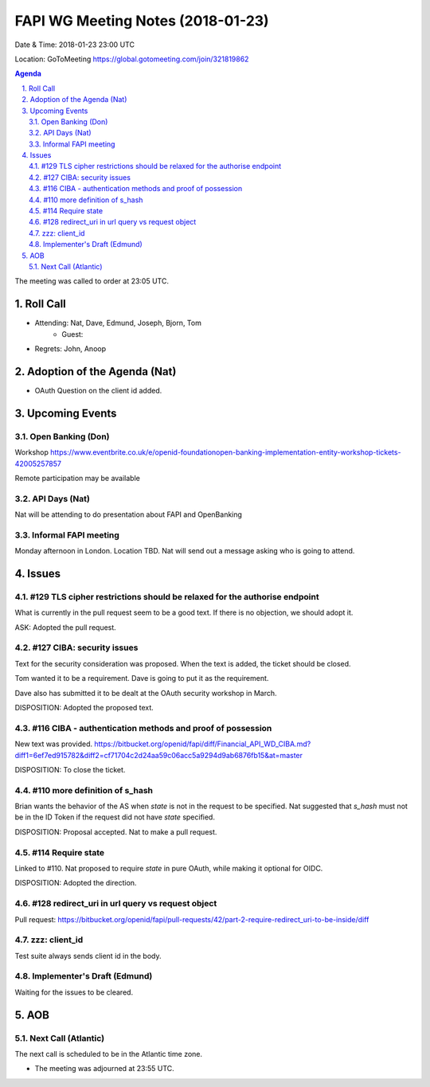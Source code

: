 ============================================
FAPI WG Meeting Notes (2018-01-23)
============================================
Date & Time: 2018-01-23 23:00 UTC

Location: GoToMeeting https://global.gotomeeting.com/join/321819862

.. sectnum:: 
   :suffix: .


.. contents:: Agenda

The meeting was called to order at 23:05 UTC. 

Roll Call
===========
* Attending: Nat, Dave, Edmund, Joseph, Bjorn, Tom
   * Guest: 
* Regrets: John, Anoop

Adoption of the Agenda (Nat)
==================================
* OAuth Question on the client id added. 


Upcoming Events
======================
Open Banking (Don)
---------------------
Workshop https://www.eventbrite.co.uk/e/openid-foundationopen-banking-implementation-entity-workshop-tickets-42005257857

Remote participation may be available

API Days (Nat)
-----------------
Nat will be attending to do presentation about FAPI and OpenBanking

Informal FAPI meeting
----------------------------
Monday afternoon in London. Location TBD. 
Nat will send out a message asking who is going to attend. 

Issues
=============
#129 TLS cipher restrictions should be relaxed for the authorise endpoint
-----------------------------------------------------------------------------
What is currently in the pull request seem to be a good text. 
If there is no objection, we should adopt it. 

ASK: Adopted the pull request. 

#127 CIBA: security issues
---------------------------------
Text for the security consideration was proposed. 
When the text is added, the ticket should be closed. 

Tom wanted it to be a requirement. 
Dave is going to put it as the requirement. 

Dave also has submitted it to be dealt at the OAuth security workshop in March. 

DISPOSITION: Adopted the proposed text. 

#116 CIBA - authentication methods and proof of possession
--------------------------------------------------------------
New text was provided. 
https://bitbucket.org/openid/fapi/diff/Financial_API_WD_CIBA.md?diff1=6ef7ed915782&diff2=cf71704c2d24aa59c06acc5a9294d9ab6876fb15&at=master

DISPOSITION: To close the ticket. 

#110 more definition of s_hash
-------------------------------------
Brian wants the behavior of the AS when `state` is not in the request to be specified. 
Nat suggested that `s_hash` must not be in the ID Token if the request did not have `state` specified. 

DISPOSITION: Proposal accepted. Nat to make a pull request. 

#114 Require state
------------------------
Linked to #110. 
Nat proposed to require `state` in pure OAuth, while making it optional for OIDC. 

DISPOSITION: Adopted the direction. 


#128 redirect_uri in url query vs request object
---------------------------------------------------
Pull request: 
https://bitbucket.org/openid/fapi/pull-requests/42/part-2-require-redirect_uri-to-be-inside/diff

zzz: client_id
---------------
Test suite always sends client id in the body. 


Implementer's Draft (Edmund)
--------------------------------
Waiting for the issues to be cleared. 


AOB
===========


Next Call (Atlantic)
-----------------------
The next call is scheduled to be in the Atlantic time zone. 

* The meeting was adjourned at 23:55 UTC.